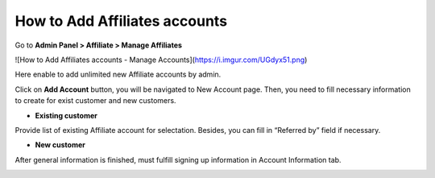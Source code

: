 How to Add Affiliates accounts
================================

Go to **Admin Panel > Affiliate > Manage Affiliates**

![How to Add Affiliates accounts - Manage Accounts](https://i.imgur.com/UGdyx51.png)

Here enable to add unlimited new Affiliate accounts by admin.

Click on **Add Account** button, you will be navigated to New Account page. Then, you need to fill necessary information to create for exist customer and new customers.

* **Existing customer** 

Provide list of existing Affiliate account for selectation. Besides, you can fill in “Referred by” field if necessary.

.. image:: https://docs.google.com/a/mageplaza.com/drawings/image?id=s0M9T8q8k7bDThScO0v-M7g&rev=19&h=532&w=624&ac=1

* **New customer** 

After general information is finished, must fulfill signing up information in Account Information tab.

.. image:: https://lh5.googleusercontent.com/5XGY9VpM-zrrK1v-RGRSr3e7QDeOvX_Cw4bgMqKudlUoEMFkuTeDlR3o9KTNDJ342mei7Pd1L-75IV9hdMLOSJ_YwzE0shDVJnyO_ttGKorPRnTUm_B81rAqKdaOz7M6NcxoZyo6






